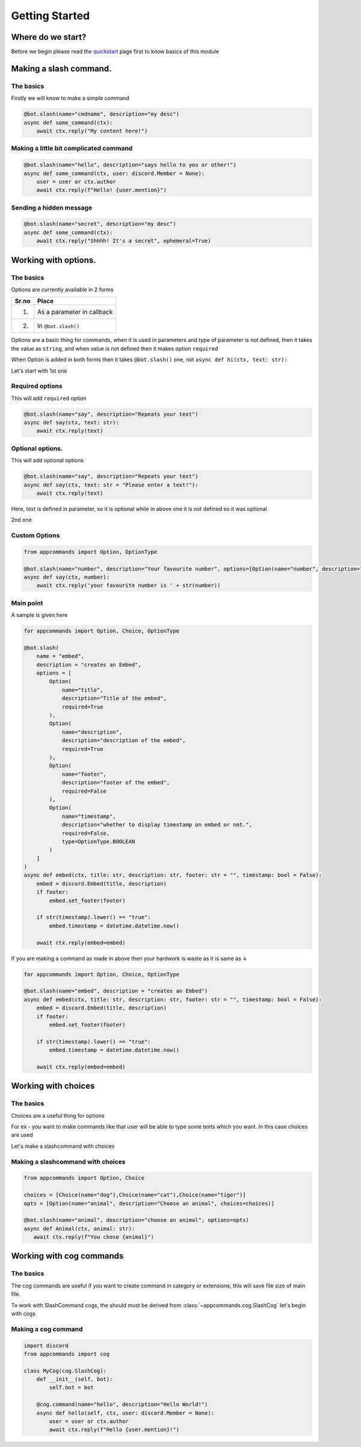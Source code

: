 Getting Started
================


Where do we start?
******************

Before we begin please read the `quickstart <https://dpy-appcommands.readthedocs.io/en/latest/quickstart.html>`_ page first
to know basics of this module

Making a slash command.
***********************

The basics
------------

Firstly we will know to make a simple command

.. code-block:: python3

    @bot.slash(name="cmdname", description="my desc")
    async def some_command(ctx):
        await ctx.reply("My content here!")

Making a little bit complicated command
----------------------------------------

.. code-block:: python3

    @bot.slash(name="hello", description="says hello to you or other!")
    async def some_command(ctx, user: discord.Member = None):
        user = user or ctx.author
        await ctx.reply(f"Hello! {user.mention}")

Sending a hidden message
--------------------------

.. code-block:: python3

    @bot.slash(name="secret", description="my desc")
    async def some_command(ctx):
        await ctx.reply("Shhhh! It's a secret", ephemeral=True)

Working with options.
*********************

The basics
-----------

Options are currently available in 2 forms

+-------+--------------------------------+
| Sr.no |  Place                         |
+=======+================================+
|  1.   |  As a parameter in callback    |
+-------+--------------------------------+
|  2.   |  In ``@bot.slash()``           |
+-------+--------------------------------+

Options are a basic thing for commands,
when it is used in parameters and type of parameter is not defined,
then it takes the value as ``string``,
and when value is not defined then it makes option ``required``

When Option is added in both forms then it takes ``@bot.slash()`` one,
not ``async def hi(ctx, text: str):``


Let's start with 1st one

Required options
------------------

This will add ``required`` option

.. code-block:: python3

    @bot.slash(name="say", description="Repeats your text")
    async def say(ctx, text: str):
        await ctx.reply(text)


Optional options.
-----------------

This will add optional options

.. code-block:: python3

    @bot.slash(name="say", description="Repeats your text")
    async def say(ctx, text: str = "Please enter a text!"):
        await ctx.reply(text)

Here, text is defined in parameter, so it is optional while in above one it is not defined
so it was optional

2nd one

Custom Options
----------------

.. code-block:: python3

    from appcommands import Option, OptionType

    @bot.slash(name="number", description="Your favourite number", options=[Option(name="number", description="your favourite number", type=OptionType.NUMBER, required=True)])
    async def say(ctx, number):
        await ctx.reply('your favourite number is ' + str(number))


Main point
-----------

A sample is given here 

.. code-block:: python3

    for appcommands import Option, Choice, OptionType

    @bot.slash(
        name = "embed",
        description = "creates an Embed",
        options = [
            Option(
                name="title",
                description="Title of the embed",
                required=True
            ),
            Option(
                name="description",
                description="description of the embed",
                required=True
            ),
            Option(
                name="footer",
                description="footer of the embed",
                required=False
            ),
            Option(
                name="timestamp",
                description="whether to display timestamp on embed or not.",
                required=False,
                type=OptionType.BOOLEAN
            )
        ]
    )
    async def embed(ctx, title: str, description: str, footer: str = "", timestamp: bool = False):
        embed = discord.Embed(title, description)
        if footer:
            embed.set_footer(footer)

        if str(timestamp).lower() == "true":
            embed.timestamp = datetime.datetime.now()

        await ctx.reply(embed=embed)
            
If you are making a command as made in above then your hardwork is waste
as it is same as ↓

.. code-block:: python3

    for appcommands import Option, Choice, OptionType

    @bot.slash(name="embed", description = "creates an Embed")
    async def embed(ctx, title: str, description: str, footer: str = "", timestamp: bool = False):
        embed = discord.Embed(title, description)
        if footer:
            embed.set_footer(footer)

        if str(timestamp).lower() == "true":
            embed.timestamp = datetime.datetime.now()

        await ctx.reply(embed=embed)

Working with choices
********************

The basics
----------

Choices are a useful thing for options

For ex - you want to make commands like that user will be able to type some
texts which you want.
In this case choices are used

Let's make a slashcommand with choices

Making a slashcommand with choices
-----------------------------------

.. code-block:: python3
    
    from appcommands import Option, Choice

    choices = [Choice(name="dog"),Choice(name="cat"),Choice(name="tiger")]
    opts = [Option(name="animal", description="Choose an animal", choices=choices)]

    @bot.slash(name="animal", description="choose an animal", options=opts)
    async def Animal(ctx, animal: str):
       await ctx.reply(f"You chose {animal}")

Working with cog commands
******************************

The basics
-------------

The cog commands are useful if you want to create
command in category or extensions, this will save
file size of main file.

To work with SlashCommand cogs, the should must be derived
from :class:`~appcommands.cog.SlashCog`
let's begin with cogs

Making a cog command
-----------------------

.. code-block:: python3

    import discord
    from appcommands import cog

    class MyCog(cog.SlashCog):
        def __init__(self, bot):
            self.bot = bot

        @cog.command(name="hello", description="Hello World!")
        async def hello(self, ctx, user: discord.Member = None):
            user = user or ctx.author
            await ctx.reply(f"Hello {user.mention}!")
